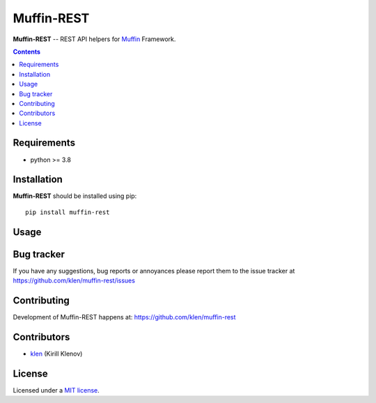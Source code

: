 Muffin-REST
###########

.. _description:

**Muffin-REST** -- REST API helpers for Muffin_ Framework.

.. _badges:

.. image:: http://img.shields.io/travis/klen/muffin-rest.svg?style=flat-square
    :target: http://travis-ci.org/klen/muffin-rest
    :alt: Build Status

.. image:: http://img.shields.io/pypi/v/muffin-rest.svg?style=flat-square
    :target: https://pypi.python.org/pypi/muffin-rest

.. image:: http://img.shields.io/pypi/dm/muffin-rest.svg?style=flat-square
    :target: https://pypi.python.org/pypi/muffin-rest

.. _contents:

.. contents::

.. _requirements:

Requirements
=============

- python >= 3.8

.. _installation:

Installation
=============

**Muffin-REST** should be installed using pip: ::

    pip install muffin-rest

.. _usage:

Usage
=====

.. _bugtracker:

Bug tracker
===========

If you have any suggestions, bug reports or
annoyances please report them to the issue tracker
at https://github.com/klen/muffin-rest/issues

.. _contributing:

Contributing
============

Development of Muffin-REST happens at: https://github.com/klen/muffin-rest


Contributors
=============

* klen_ (Kirill Klenov)

.. _license:

License
========

Licensed under a `MIT license`_.

.. _links:

.. _klen: https://github.com/klen
.. _Muffin: https://github.com/klen/muffin

.. _MIT license: http://opensource.org/licenses/MIT
